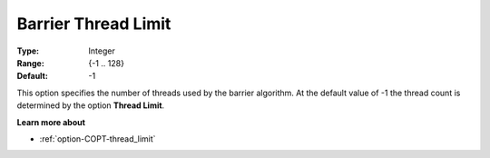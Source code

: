 .. _option-COPT-barrier_thread_limit:


Barrier Thread Limit
====================



:Type:	Integer	
:Range:	{-1 .. 128}	
:Default:	-1	



This option specifies the number of threads used by the barrier algorithm. At the default value of -1 the thread count is determined by the option **Thread Limit**.



**Learn more about** 

*	:ref:`option-COPT-thread_limit` 



